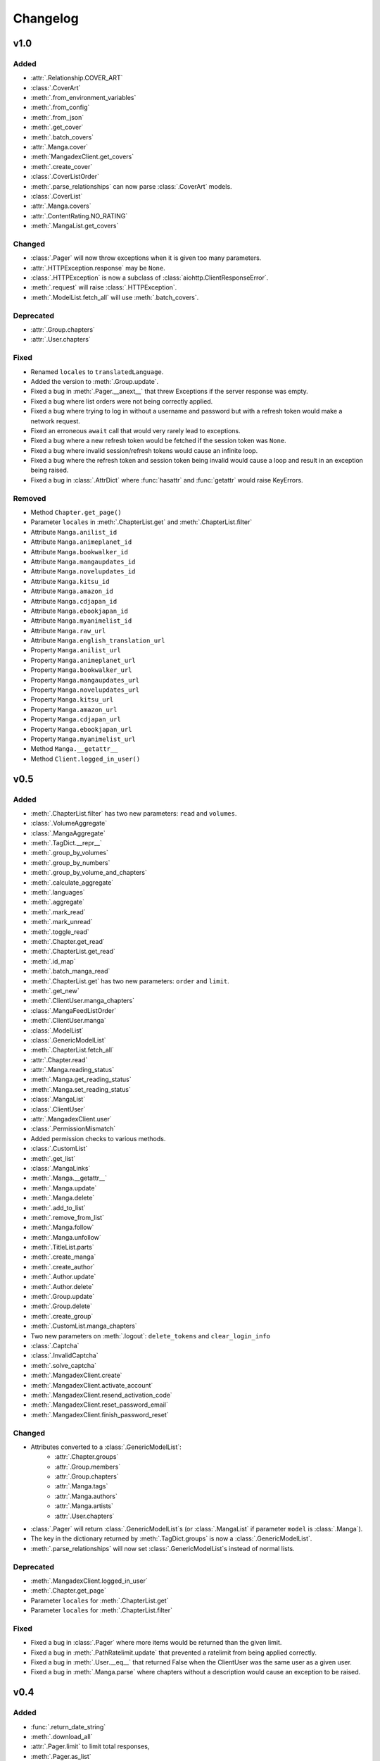Changelog
#########

v1.0
----

Added
+++++

* :attr:`.Relationship.COVER_ART`
* :class:`.CoverArt`
* :meth:`.from_environment_variables`
* :meth:`.from_config`
* :meth:`.from_json`
* :meth:`.get_cover`
* :meth:`.batch_covers`
* :attr:`.Manga.cover`
* :meth:`MangadexClient.get_covers`
* :meth:`.create_cover`
* :class:`.CoverListOrder`
* :meth:`.parse_relationships` can now parse :class:`.CoverArt` models.
* :class:`.CoverList`
* :attr:`.Manga.covers`
* :attr:`.ContentRating.NO_RATING`
* :meth:`.MangaList.get_covers`

Changed
+++++++

* :class:`.Pager` will now throw exceptions when it is given too many parameters.
* :attr:`.HTTPException.response` may be ``None``.
* :class:`.HTTPException` is now a subclass of :class:`aiohttp.ClientResponseError`.
* :meth:`.request` will raise :class:`.HTTPException`.
* :meth:`.ModelList.fetch_all` will use :meth:`.batch_covers`.

Deprecated
++++++++++

* :attr:`.Group.chapters`
* :attr:`.User.chapters`

Fixed
+++++

* Renamed ``locales`` to ``translatedLanguage``.
* Added the version to :meth:`.Group.update`.
* Fixed a bug in :meth:`.Pager.__anext__` that threw Exceptions if the server response was empty.
* Fixed a bug where list orders were not being correctly applied.
* Fixed a bug where trying to log in without a username and password but with a refresh token would make a network request.
* Fixed an erroneous ``await`` call that would very rarely lead to exceptions.
* Fixed a bug where a new refresh token would be fetched if the session token was ``None``.
* Fixed a bug where invalid session/refresh tokens would cause an infinite loop.
* Fixed a bug where the refresh token and session token being invalid would cause a loop and result in an exception being raised.
* Fixed a bug in :class:`.AttrDict` where :func:`hasattr` and :func:`getattr` would raise KeyErrors.

Removed
+++++++

* Method ``Chapter.get_page()``
* Parameter ``locales`` in :meth:`.ChapterList.get` and :meth:`.ChapterList.filter`
* Attribute ``Manga.anilist_id``
* Attribute ``Manga.animeplanet_id``
* Attribute ``Manga.bookwalker_id``
* Attribute ``Manga.mangaupdates_id``
* Attribute ``Manga.novelupdates_id``
* Attribute ``Manga.kitsu_id``
* Attribute ``Manga.amazon_id``
* Attribute ``Manga.cdjapan_id``
* Attribute ``Manga.ebookjapan_id``
* Attribute ``Manga.myanimelist_id``
* Attribute ``Manga.raw_url``
* Attribute ``Manga.english_translation_url``
* Property ``Manga.anilist_url``
* Property ``Manga.animeplanet_url``
* Property ``Manga.bookwalker_url``
* Property ``Manga.mangaupdates_url``
* Property ``Manga.novelupdates_url``
* Property ``Manga.kitsu_url``
* Property ``Manga.amazon_url``
* Property ``Manga.cdjapan_url``
* Property ``Manga.ebookjapan_url``
* Property ``Manga.myanimelist_url``
* Method ``Manga.__getattr__``
* Method ``Client.logged_in_user()``

v0.5
----

Added
+++++

* :meth:`.ChapterList.filter` has two new parameters: ``read`` and ``volumes``.
* :class:`.VolumeAggregate`
* :class:`.MangaAggregate`
* :meth:`.TagDict.__repr__`
* :meth:`.group_by_volumes`
* :meth:`.group_by_numbers`
* :meth:`.group_by_volume_and_chapters`
* :meth:`.calculate_aggregate`
* :meth:`.languages`
* :meth:`.aggregate`
* :meth:`.mark_read`
* :meth:`.mark_unread`
* :meth:`.toggle_read`
* :meth:`.Chapter.get_read`
* :meth:`.ChapterList.get_read`
* :meth:`.id_map`
* :meth:`.batch_manga_read`
* :meth:`.ChapterList.get` has two new parameters: ``order`` and ``limit``.
* :meth:`.get_new`
* :meth:`.ClientUser.manga_chapters`
* :class:`.MangaFeedListOrder`
* :meth:`.ClientUser.manga`
* :class:`.ModelList`
* :class:`.GenericModelList`
* :meth:`.ChapterList.fetch_all`
* :attr:`.Chapter.read`
* :attr:`.Manga.reading_status`
* :meth:`.Manga.get_reading_status`
* :meth:`.Manga.set_reading_status`
* :class:`.MangaList`
* :class:`.ClientUser`
* :attr:`.MangadexClient.user`
* :class:`.PermissionMismatch`
* Added permission checks to various methods.
* :class:`.CustomList`
* :meth:`.get_list`
* :class:`.MangaLinks`
* :meth:`.Manga.__getattr__`
* :meth:`.Manga.update`
* :meth:`.Manga.delete`
* :meth:`.add_to_list`
* :meth:`.remove_from_list`
* :meth:`.Manga.follow`
* :meth:`.Manga.unfollow`
* :meth:`.TitleList.parts`
* :meth:`.create_manga`
* :meth:`.create_author`
* :meth:`.Author.update`
* :meth:`.Author.delete`
* :meth:`.Group.update`
* :meth:`.Group.delete`
* :meth:`.create_group`
* :meth:`.CustomList.manga_chapters`
* Two new parameters on :meth:`.logout`: ``delete_tokens`` and ``clear_login_info``
* :class:`.Captcha`
* :class:`.InvalidCaptcha`
* :meth:`.solve_captcha`
* :meth:`.MangadexClient.create`
* :meth:`.MangadexClient.activate_account`
* :meth:`.MangadexClient.resend_activation_code`
* :meth:`.MangadexClient.reset_password_email`
* :meth:`.MangadexClient.finish_password_reset`


Changed
+++++++

* Attributes converted to a :class:`.GenericModelList`:
    * :attr:`.Chapter.groups`
    * :attr:`.Group.members`
    * :attr:`.Group.chapters`
    * :attr:`.Manga.tags`
    * :attr:`.Manga.authors`
    * :attr:`.Manga.artists`
    * :attr:`.User.chapters`
* :class:`.Pager` will return :class:`.GenericModelList`\ s (or :class:`.MangaList` if parameter ``model`` is :class:`.Manga`).
* The key in the dictionary returned by :meth:`.TagDict.groups` is now a :class:`.GenericModelList`.
* :meth:`.parse_relationships` will now set :class:`.GenericModelList`\ s instead of normal lists.


Deprecated
++++++++++

* :meth:`.MangadexClient.logged_in_user`
* :meth:`.Chapter.get_page`
* Parameter ``locales`` for :meth:`.ChapterList.get`
* Parameter ``locales`` for :meth:`.ChapterList.filter`

Fixed
+++++

* Fixed a bug in :class:`.Pager` where more items would be returned than the given limit.
* Fixed a bug in :meth:`.PathRatelimit.update` that prevented a ratelimit from being applied correctly.
* Fixed a bug in :meth:`.User.__eq__` that returned False when the ClientUser was the same user as a given user.
* Fixed a bug in :meth:`.Manga.parse` where chapters without a description would cause an exception to be raised.

v0.4
----

Added
+++++

* :func:`.return_date_string`
* :meth:`.download_all`
* :attr:`.Pager.limit` to limit total responses,
* :meth:`.Pager.as_list`
* :attr:`.Tag.descriptions`
* :attr:`.Tag.group`
* :class:`.TagDict`
* Allow the creation of :class:`.User` objects if the ID is in the base data dictionary.
* :attr:`.Demographic.NONE`
* :class:`.OrderDirection`
* :class:`.TagMode`
* :class:`.AuthorListOrder`
* :class:`.ChapterListOrder`
* :class:`.GroupListOrder`
* :class:`.MangaListOrder`
* Methods added to :class:`.MangadexClient`:
    * :meth:`.get_groups`
    * :meth:`.get_chapters`
    * :meth:`.get_authors`
    * :meth:`.get_mangas`
    * :meth:`.report_page`
    * :meth:`.MangadexClient.close`

Changed
+++++++

* Changed :meth:`.download_chapter` so that directories are not created until all pages are retrieved.
* Moved :meth:`.Chapter.get_page` to :meth:`.MangadexClient.get_page`.

Fixed
+++++

* Fixed :meth:`.Pager.__anext__` so it does not need to complete all requests before returning the first batch of statements. This will drastically improve performance if all items aren't needed immediately (such as making further requests with returned data).
* Fixed a bug where the chapter list would clear itself when filtered.
* Fixed a bug where :meth:`.download_chapter` would not try again due to certain errors such as establishing a connection.
* Fixed :meth:`.Chapter.pages` so it respects the ``forcePort443`` parameter.


v0.3
----

Added
+++++

* Added a ratelimit on the `/at-home/server/{id}` path to match the 5.0.2 release of the MD API.
* Added a global ratelimit for 5 req/s to match the ratelimit set by the MD API.
* :class:`.DuplicateResolutionAlgorithm`
* :class:`.Chapter`
* :class:`.ChapterList`
* :class:`.Group`
* :attr:`.Manga.chapters`
* :class:`.Pager`
* :class:`.User`
* Methods added to :class:`.MangadexClient`:
    * :meth:`~.get_chapter`
    * :meth:`~.batch_chapters`
    * :meth:`~.get_user`
    * :meth:`~.logged_in_user`
    * :meth:`~.ping`
    * :meth:`~.convert_legacy`
    * :meth:`~.get_group`
    * :meth:`~.batch_groups`
* :meth:`.AttrDict.first` and :meth:`.DefaultAttrDict.first`
* :class:`.Interval`
* :class:`.InclusionExclusionPair`


Changed
+++++++

* :attr:`.Manga.last_volume` and :attr:`.Manga.last_chapter` both are now Strings.
* Made all of the ``batch_*`` methods on the Client class parallel. This will speed up batch requests over the size of 100 items fivefold.


Fixed
+++++

* :attr:`.Manga.last_chapter` did not account for floating point variables.
* Changed :meth:`.Model.__repr__` to properly show the delimiters for strings.
* :meth:`.MangadexClient.__aexit__` will now close the underlying session object.
* Fixed a bug in :meth:`.MangadexClient.request` that prevented the use of non-string and non-iterable objects such as integers and floats.
* Added a client-side fix for the incorrect spelling of the word ``hiatus`` on the MangaDex API.
* Fixed a typo on :attr:`.Demographic.JOSEI` where the term "josei" was actually spelled "josel".
* Added a message to :class:`.Unauthorized`.
* Fixed a bunch of places where requests are not properly closed.
* Changed the value of ``MangaStatus.ABANDONED`` to match new API specifications.
* Fixed a bug in the retry mechanism of :meth:`.MangadexClient.request` that added the parameters for a second time.

v0.2
----

Added
+++++

* The 6 enums:
    #. :class:`.Demographic`
    #. :class:`.MangaStatus`
    #. :class:`.FollowStatus`
    #. :class:`.ContentRating`
    #. :class:`.Visibility`
    #. :class:`.Relationship`
* :class:`.Missing`
* :class:`.InvalidID`
* Models:
    * :class:`.Model`
    * :class:`.Manga`
    * :class:`.Tag`
    * :class:`.Author`
* :attr:`~.tag_cache` inside of :class:`.MangadexClient`
* Methods to :class:`.MangadexClient`:
    * :meth:`~.refresh_tag_cache`
    * :meth:`~.get_tag`
    * :meth:`~.get_manga`
    * :meth:`~.random_manga`
    * :meth:`~.batch_authors`
    * :meth:`~.get_author`
    * :meth:`~.batch_mangas`
* :class:`.DatetimeMixin`
* :class:`.TitleList`
* :class:`.AttrDict`
* :class:`.DefaultAttrDict`
* :func:`.copy_key_to_attribute`
* :func:`.parse_relationships`

v0.1
----

The initial release of AsyncDex.
